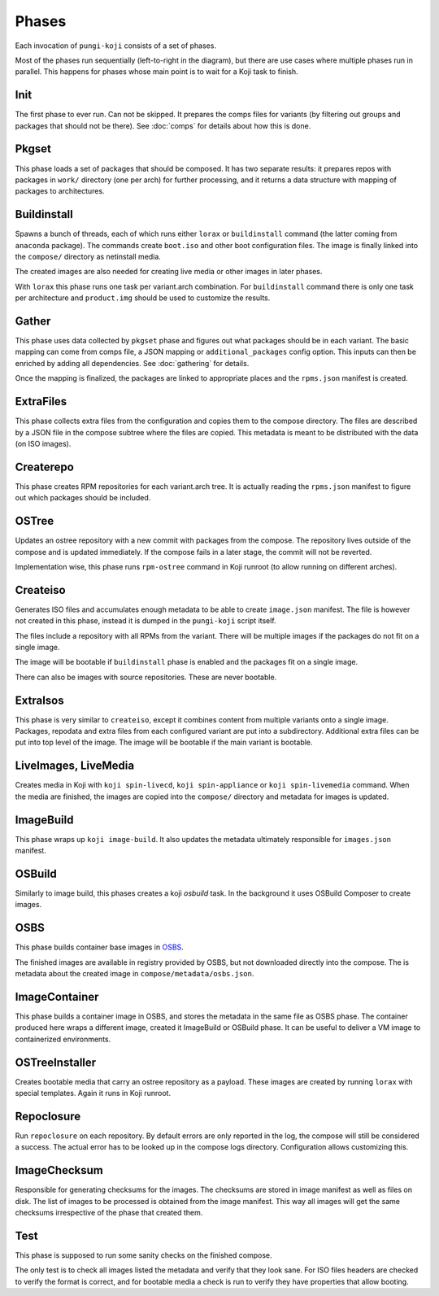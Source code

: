 .. _phases:

Phases
======

Each invocation of ``pungi-koji`` consists of a set of phases.

.. image:: _static/phases.svg
   :alt: phase diagram

Most of the phases run sequentially (left-to-right in the diagram), but there
are use cases where multiple phases run in parallel. This happens for phases
whose main point is to wait for a Koji task to finish.

Init
----

The first phase to ever run. Can not be skipped. It prepares the comps files
for variants (by filtering out groups and packages that should not be there).
See :doc:`comps` for details about how this is done.

Pkgset
------

This phase loads a set of packages that should be composed. It has two separate
results: it prepares repos with packages in ``work/`` directory (one per arch)
for further processing, and it returns a data structure with mapping of
packages to architectures.

Buildinstall
------------

Spawns a bunch of threads, each of which runs either ``lorax`` or
``buildinstall`` command (the latter coming from ``anaconda`` package). The
commands create ``boot.iso`` and other boot configuration files. The image is
finally linked into the ``compose/`` directory as netinstall media.

The created images are also needed for creating live media or other images in
later phases.

With ``lorax`` this phase runs one task per variant.arch combination. For
``buildinstall`` command there is only one task per architecture and
``product.img`` should be used to customize the results.

Gather
------

This phase uses data collected by ``pkgset`` phase and figures out what
packages should be in each variant. The basic mapping can come from comps file,
a JSON mapping or ``additional_packages`` config option. This inputs can then
be enriched by adding all dependencies. See :doc:`gathering` for details.

Once the mapping is finalized, the packages are linked to appropriate places
and the ``rpms.json`` manifest is created.

ExtraFiles
----------

This phase collects extra files from the configuration and copies them to the
compose directory. The files are described by a JSON file in the compose
subtree where the files are copied. This metadata is meant to be distributed
with the data (on ISO images).

Createrepo
----------

This phase creates RPM repositories for each variant.arch tree. It is actually
reading the ``rpms.json`` manifest to figure out which packages should be
included.

OSTree
------

Updates an ostree repository with a new commit with packages from the compose.
The repository lives outside of the compose and is updated immediately. If the
compose fails in a later stage, the commit will not be reverted.

Implementation wise, this phase runs ``rpm-ostree`` command in Koji runroot (to
allow running on different arches).

Createiso
---------

Generates ISO files and accumulates enough metadata to be able to create
``image.json`` manifest. The file is however not created in this phase, instead
it is dumped in the ``pungi-koji`` script itself.

The files include a repository with all RPMs from the variant. There will be
multiple images if the packages do not fit on a single image.

The image will be bootable if ``buildinstall`` phase is enabled and the
packages fit on a single image.

There can also be images with source repositories. These are never bootable.

ExtraIsos
---------

This phase is very similar to ``createiso``, except it combines content from
multiple variants onto a single image. Packages, repodata and extra files from
each configured variant are put into a subdirectory. Additional extra files can
be put into top level of the image. The image will be bootable if the main
variant is bootable.

LiveImages, LiveMedia
---------------------

Creates media in Koji with ``koji spin-livecd``, ``koji spin-appliance`` or
``koji spin-livemedia`` command. When the media are finished, the images are
copied into the ``compose/`` directory and metadata for images is updated.

ImageBuild
----------

This phase wraps up ``koji image-build``. It also updates the metadata
ultimately responsible for ``images.json`` manifest.

OSBuild
-------

Similarly to image build, this phases creates a koji `osbuild` task. In the
background it uses OSBuild Composer to create images.

OSBS
----

This phase builds container base images in `OSBS
<http://osbs.readthedocs.io/en/latest/index.html>`_.

The finished images are available in registry provided by OSBS, but not
downloaded directly into the compose. The is metadata about the created image
in ``compose/metadata/osbs.json``.

ImageContainer
--------------

This phase builds a container image in OSBS, and stores the metadata in the
same file as OSBS phase. The container produced here wraps a different image,
created it ImageBuild or OSBuild phase. It can be useful to deliver a VM image
to containerized environments.

OSTreeInstaller
---------------

Creates bootable media that carry an ostree repository as a payload. These
images are created by running ``lorax`` with special templates. Again it runs
in Koji runroot.

Repoclosure
-----------

Run ``repoclosure`` on each repository. By default errors are only reported
in the log, the compose will still be considered a success. The actual error
has to be looked up in the compose logs directory. Configuration allows customizing this.

ImageChecksum
-------------

Responsible for generating checksums for the images. The checksums are stored
in image manifest as well as files on disk. The list of images to be processed
is obtained from the image manifest. This way all images will get the same
checksums irrespective of the phase that created them.

Test
----

This phase is supposed to run some sanity checks on the finished compose.

The only test is to check all images listed the metadata and verify that they
look sane. For ISO files headers are checked to verify the format is correct,
and for bootable media a check is run to verify they have properties that allow
booting.

